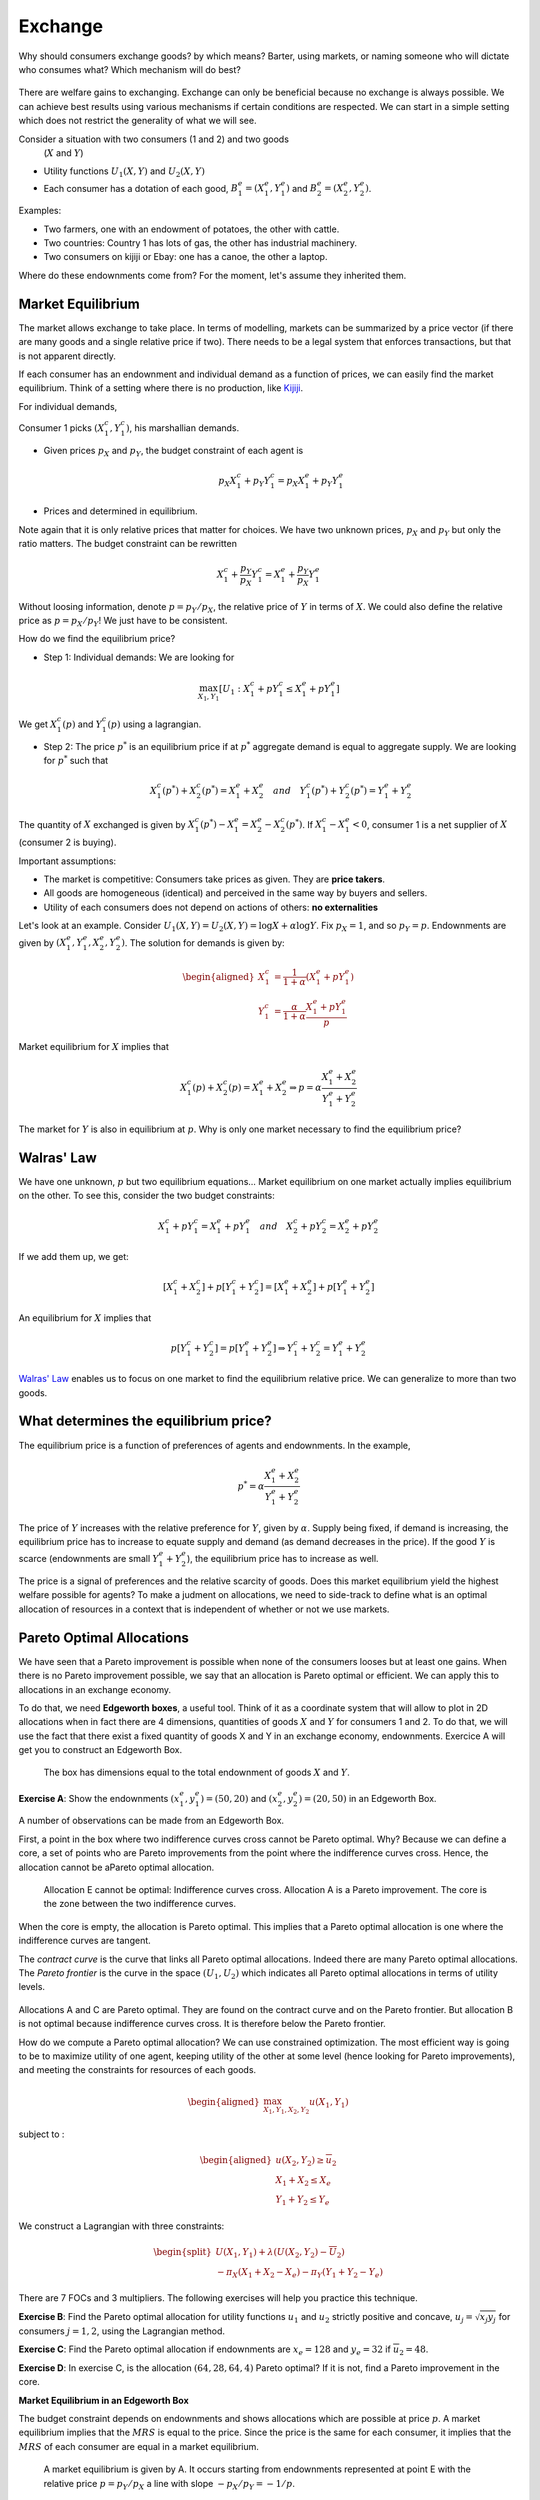 Exchange
--------

Why should consumers exchange goods? by which means? Barter, using markets, or naming someone who will dictate who consumes what? Which mechanism will do best? 

.. figure:: /images/barter.jpeg
   :scale: 100


There are welfare gains to exchanging. Exchange can only be beneficial because no exchange is always possible. We can achieve best results using various mechanisms if certain conditions are respected. We can start in a simple setting which does not restrict the generality of what we will see. 

Consider a situation with two consumers (1 and 2) and two goods
   (:math:`X` and :math:`Y`)

-  Utility functions :math:`U_1(X,Y)` and :math:`U_2(X,Y)`

-  Each consumer has a dotation of each good,
   :math:`B_1^e = (X_1^e,Y_1^e)` and :math:`B_2^e = (X_2^e,Y_2^e)`.

Examples:

-  Two farmers, one with an endowment of potatoes, the other with cattle.

-  Two countries: Country 1 has lots of gas, the other has industrial machinery. 

-  Two consumers on kijiji or Ebay: one has a canoe, the other a laptop.

Where do these endownments come from? For the moment, let's assume they inherited them. 

Market Equilibrium
++++++++++++++++++

The market allows exchange to take place. In terms of modelling, markets can be summarized by a price vector (if there are many goods and a single relative price if two). There needs to be a legal system that enforces transactions, but that is not apparent directly.

If each consumer has an endownment and individual demand as a function of prices, we can easily find the market equilibrium. Think of a setting where there is no production, like `Kijiji <https://www.kijiji.ca/>`_.  

For individual demands,

Consumer 1 picks :math:`(X_1^c, Y_1^c)`, his marshallian demands. 

- Given prices :math:`p_X` and :math:`p_Y`, the budget constraint of each agent is

   .. math:: p_X X_1^c + p_Y Y_1^c  =  p_X X_1^e + p_Y Y_1^e

-  Prices and determined in equilibrium. 


Note again that it is only relative prices that matter for choices. We have two unknown prices, :math:`p_X` and :math:`p_Y` but only the ratio matters. The budget constraint can be rewritten  

   .. math:: X_1^c + \frac{p_Y}{p_X} Y_1^c  =   X_1^e + \frac{p_Y}{p_X} Y_1^e

Without loosing information, denote :math:`p = p_Y/p_X`, the relative price of :math:`Y` in terms of :math:`X`. We could also define the relative price as :math:`p = p_X/p_Y`! We just have to be consistent. 

How do we find the equilibrium price?

- Step 1: Individual demands: We are looking for 

.. math::
   \max_{X_1,Y_1} \left[U_1 : X_1^c + p Y_1^c  \leq   X_1^e + p Y_1^e\right]

We get :math:`X_1^c(p)` and  :math:`Y_1^c(p)` using a lagrangian.

-  Step 2: The price :math:`p^*` is an equilibrium price if at :math:`p^*`  aggregate demand is equal to aggregate supply. We are looking for :math:`p^*` such that 

   .. math::
      X_1^c(p^*)+X_2^c(p^*) = X_1^e + X_2^e \quad
      and \quad Y_1^c(p^*)+Y_2^c(p^*) = Y_1^e + Y_2^e

The quantity of :math:`X` exchanged is given by :math:`X_1^c(p^*) - X_1^e =X_2^e - X_2^c(p^*)`. If :math:`X_1^c - X_1^e < 0`, consumer 1 is a net supplier of :math:`X` (consumer 2 is buying).

Important assumptions:

-  The market is competitive: Consumers take prices as given. They are **price takers**.

-  All goods are homogeneous (identical) and perceived in the same way by buyers and sellers. 

-  Utility of each consumers does not depend on actions of others: **no externalities**

Let's look at an example. Consider :math:`U_1(X,Y) = U_2(X,Y) = \log X + \alpha \log Y`. Fix  :math:`p_X= 1`, and so :math:`p_Y = p`. Endownments are given by :math:`(X_1^e, Y_1^e, X_2^e, Y_2^e)`. The solution for demands is given by:

   .. math::
      \begin{aligned}
      X_1^c &=
      \frac{1}{1+\alpha}(X_1^e + p Y_1^e) \\ 
      Y_1^c &=
      \frac{\alpha}{1+\alpha}\frac{X_1^e + p Y_1^e}{p}
      \end{aligned}

Market equilibrium for :math:`X` implies that

   .. math::

      X_1^c(p) + X_2^c(p) = X_1^e + X_2^e
      \Rightarrow p = \alpha \frac{X_1^e + X_2^e}{Y_1^e + Y_2^e}

The market for :math:`Y` is also in equilibrium at :math:`p`. Why is only one market necessary to find the equilibrium price?

Walras' Law
+++++++++++

We have one unknown, :math:`p` but two equilibrium equations... Market equilibrium on one market actually implies equilibrium on the other. To see this, consider the two budget constraints: 

   .. math::

      X_1^c + p Y_1^c  =   X_1^e + p Y_1^e \quad and \quad
      X_2^c + p Y_2^c  =   X_2^e + p Y_2^e

If we add them up, we get: 

   .. math::

      [X_1^c + X_2^c] + p [Y_1^c + Y_2^c] = [X_1^e + X_2^e] + p[Y_1^e + Y_2^e]

An equilibrium for :math:`X` implies that

   .. math::

      p[Y_1^c + Y_2^c]  = p [Y_1^e + Y_2^e] \Rightarrow  Y_1^c + Y_2^c = Y_1^e + Y_2^e

`Walras' Law <https://fr.wikipedia.org/wiki/L%C3%A9on_Walras>`_ enables us to focus on one market to find the equilibrium relative price. We can generalize to more than two goods. 

What determines the equilibrium price?
++++++++++++++++++++++++++++++++++++++

The equilibrium price is a function of preferences of agents and endownments. In the example,


.. math::
   p^* = \alpha \frac{X_1^e + X_2^e}{Y_1^e + Y_2^e}

The price of :math:`Y` increases with the relative preference for :math:`Y`, given by :math:`\alpha`. Supply being fixed, if demand is increasing, the equilibrium price has to increase to equate supply and demand (as demand decreases in the price). If the good :math:`Y` is scarce (endownments are small  :math:`Y_1^e + Y_2^e`), the equilibrium price has to increase as well. 

The price is a signal of preferences and the relative scarcity of goods. Does this market equilibrium yield the highest  welfare possible for agents? To make a judment on allocations, we need to side-track to define what is an optimal allocation of resources in a context that is independent of whether or not we use markets.

Pareto Optimal Allocations
++++++++++++++++++++++++++

We have seen that a Pareto improvement is possible when none of the consumers looses but at least one gains. When there is no Pareto improvement possible, we say that an allocation is Pareto optimal or efficient. We can apply this to allocations in an exchange economy.  

To do that, we need **Edgeworth boxes**, a useful tool. Think of it as a coordinate system that will allow to plot in 2D allocations when in fact there are 4 dimensions, quantities of goods :math:`X` and :math:`Y` for consumers 1 and 2. To do that, we will use the fact that there exist a fixed quantity of goods X and Y in an exchange economy, endownments.  Exercice A will get you to construct an Edgeworth Box. 

.. figure:: /images/endow.png
   :scale: 35

   The box has dimensions equal to the total endownment of goods :math:`X` and :math:`Y`. 


**Exercise A**: Show the endownments :math:`(x^e_1,y_1^e) = (50,20)` and
:math:`(x^e_2,y_2^e)=(20,50)` in an Edgeworth Box.


A number of observations can be made from an Edgeworth Box.

First, a point in the box where two indifference curves cross cannot be Pareto optimal. Why? Because we can define a core, a set of points who are Pareto improvements from the point where the indifference curves cross. Hence, the allocation cannot be aPareto optimal allocation. 

.. figure:: /images/core.png
   :scale: 35

   Allocation E cannot be optimal: Indifference curves cross. Allocation A is a Pareto improvement. The core is the zone between the two indifference curves. 

When the core is empty, the allocation is Pareto optimal. This implies that a Pareto optimal allocation is one where the indifference curves are tangent.

The *contract curve* is the curve that links all Pareto optimal allocations. Indeed there are many Pareto optimal allocations. The *Pareto frontier* is the curve in the space :math:`(U_1,U_2)` which indicates all Pareto optimal allocations in terms of utility levels. 

.. figure:: /images/contract.png
   :scale: 35

.. figure:: /images/pareto-frontier.png
   :scale: 50

Allocations A and C are Pareto optimal. They are found on the contract curve and on the Pareto frontier. But allocation B is not optimal because indifference curves cross. It is therefore below the Pareto frontier.

How do we compute a Pareto optimal allocation? We can use constrained optimization. The most efficient way is going to be to maximize utility of one agent, keeping utility of the other at some level (hence looking for Pareto improvements), and meeting the constraints for resources of each goods.

.. math::

   \begin{aligned}
   \max_{X_1,Y_1,X_2,Y_2} u(X_1,Y_1) \end{aligned}

subject to :

.. math::

   \begin{aligned}
   u(X_2,Y_2)\ge \overline{u}_2 \\
   X_1 + X_2 \le X_e \\
   Y_1 + Y_2 \le Y_e\end{aligned}

We construct a Lagrangian with three constraints: 

.. math::
   \begin{split}
    U(X_1,Y_1) + \lambda(U(X_2,Y_2)-\overline{U}_2) \\ 
   - \pi_X (X_1+X_2 - X_e) - \pi_Y (Y_1+Y_2-Y_e) \end{split}


There are 7 FOCs and 3 multipliers. The following exercises will help you practice this technique. 

**Exercise B**: Find the Pareto optimal allocation for utility functions :math:`u_1` and :math:`u_2` strictly positive and concave, :math:`u_j = \sqrt{x_j y_j}` for consumers :math:`j=1,2`, using the Lagrangian method.

**Exercise C**: Find the Pareto optimal allocation if endownments are :math:`x_e = 128` and :math:`y_e=32` if
:math:`\overline{u}_2=48`.

**Exercise D**: In exercise C, is the allocation :math:`(64,28,64,4)`
Pareto optimal? If it is not, find a Pareto improvement in the core.


**Market Equilibrium in an Edgeworth Box**

The budget constraint depends on endownments and shows allocations which are possible at price :math:`p`. A market equilibrium implies that the  :math:`MRS` is equal to the price. Since the price is the same for each consumer, it implies that the :math:`MRS` of each consumer are equal in a market equilibrium.


.. figure:: /images/price-equilibrium.png
   :scale: 50

   A market equilibrium is given by A. It occurs starting from endownments represented at point E with the relative price :math:`p = p_Y/p_X` a line with slope :math:`-p_X/p_Y = -1/p`. 


Exchange and Welfare
++++++++++++++++++++

Consider the equilibrium price: :math:`p^*` and quantities consumed by consumer 1: :math:`X^c_1 = X^c_1(p^*)` and :math:`Y^c_1 = Y^c_1(p^*)`. We have that :math:`U_1(X^c_1, Y^c_1) \geq U_1(X^e_1, Y^e_1)`

Why? at price math:`p^*` the endownment :math:`B^e_1 = (X^e_1,Y^e_1)` is available but the consumer prefers :math:`B^c_1=(X^c_1, Y^c_1)`. So preferences reveal that :math:`U_1(X^c_1, Y^c_1) \geq U_1(X^e_1, Y^e_1)`. 


Weflare Theorems
++++++++++++++++

**First Theorem**

-  A market equilibrium is Pareto optimal. 

If an allocation is Pareto optimal, we can't improve the welfare of one consumer without decreasing that of others. 

Why this result? With the market equilibrium :math:`X^c_1(p^*),Y^c_1(p^*),X^c_2(p^*),Y^c_1(p^*)` indifference curves are tangent to the budget line. If they are tangent, it means that we have a Pareto optimal allocation. 

**Second Theorem**

-  We can reach any Pareto optimal allocation using a market equilibrium if we allow redistribution of resources (endownments). 

This requires the possibility of implementing lump-sum taxes on endownments or confiscating. The Pareto optimal allocation is decentralized using a market equilibrium with redistribution.

Why does it work?

For any allocation :math:`(X_1^*,Y_1^*)`, and corresponding values for :math:`(X_2^*,Y_2^*)`,  indifference curves are tangent. With the market line (budget line) drawn, we can redistribution endownments to get on the budget line and make the market equilibrium feasible. The budget line, determined by the price, is a tool to get to :math:`(X^*,Y^*)`. But this is not feasible from any allocation of endownments. 


.. figure:: /images/transfer-equilibrium.png
   :scale: 50

   The Pareto optimum A cannot be reached from :math:`E_0`. But a Transfer of :math:`T_X` of good :math:`X` from consumer 2 to consumer 1 allows to reach endownment situation  :math:`E_1`, from which we can reach Pareto optimal allocation A with a market equilibrium at price :math:`p`. 

**Exercise E**: Find the transfer of endownments and the market equilibrium price, starting from :math:`(64,28,64,4)`, which gives the allocation found in exercise D.


Market Efficiency
+++++++++++++++++

The two theorems establish that

-  The market is efficient 

- If we want another Pareto optimal allocation using markets, we can obtain it by redistribution of endownments. 

This is a result which is very important in economics: the decentralized market economy allows to get what the planner would have obtained without sacrifying freedom for agents to do what they want and have private property. 

The market economy only requires that agents know their own preferences. According to  `Hayek <https://fr.wikipedia.org/wiki/Friedrich_Hayek>`_, markets, when they function well, aggregate all the necessary information on the scarcity of goods  and preferences. 

Limitations
+++++++++++

These results are encouraging, but they rest on important assumptions: 

-  Markets are competitive (price takers)

-  Goods are homogeneous (we know what we purchase)

-  There are no externalities

-  We can impose  *lump-sum* taxes (for the second theorem)

General equilibrium theory, of which the exchange economy is the foundation, has had an enduring impact in both micro and macro, in particular for modelling financial markets. Many, including governments, use these models to make projections and analyze interventions. 

History 
+++++++

|image|

.. |image| image:: /images/ad1954.png

`Kennet Arrow <https://fr.wikipedia.org/wiki/Kenneth_Arrow>`_ and `Gérard Debreu <https://fr.wikipedia.org/wiki/G%C3%A9rard_Debreu>`_ are generally credited for showing the existence of general equilibrium. They came from different backgrounds and were interested in the question for different reasons. Düppe (2017) documents how this project came about and the tensions that arose between the two men as they wrote this important paper. 

.. figure:: /images/invitation.png

   `Duppe (2017), Journal of History of Economic
   Thought <https://www.cambridge.org/core/journals/journal-of-the-history-of-economic-thought/article/div-classtitlearrow-and-debreu-de-homogenizeddiv/761E76D5A52C948615066F502277D9DD>`__

Python Example
++++++++++++++


|ImageLink|_

.. |ImageLink| image:: https://colab.research.google.com/assets/colab-badge.svg
.. _ImageLink: https://colab.research.google.com/github/pcmichaud/micro/blob/master/notebooks/Equilibre%20Echange.ipynb




